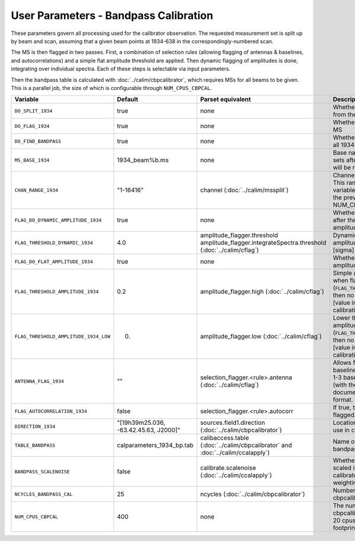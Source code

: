 User Parameters - Bandpass Calibration
======================================

These parameters govern all processing used for the calibrator
observation. The requested measurement set is split up by beam and
scan, assuming that a given beam points at 1934-638 in the
correspondingly-numbered scan.

The MS is then flagged in two passes. First, a combination of
selection rules (allowing flagging of antennas & baselines, and
autocorrelations) and a simple flat amplitude threshold are
applied. Then dynamic flagging of amplitudes is done, integrating over
individual spectra. Each of these steps is selectable via input
parameters. 

Then the bandpass table is calculated with
:doc:`../calim/cbpcalibrator`, which requires MSs for all beams to be
given. This is a parallel job, the size of which is configurable
through ``NUM_CPUS_CBPCAL``.

+---------------------------------------+---------------------------------------+----------------------------------------------------+-----------------------------------------------------------+
| Variable                              | Default                               | Parset equivalent                                  | Description                                               |
+=======================================+=======================================+====================================================+===========================================================+
| ``DO_SPLIT_1934``                     | true                                  | none                                               | Whether to split a given beam/scan from the input 1934 MS |
+---------------------------------------+---------------------------------------+----------------------------------------------------+-----------------------------------------------------------+
| ``DO_FLAG_1934``                      | true                                  | none                                               | Whether to flag the splitted-out 1934 MS                  |
+---------------------------------------+---------------------------------------+----------------------------------------------------+-----------------------------------------------------------+
| ``DO_FIND_BANDPASS``                  | true                                  | none                                               | Whether to fit for the bandpass using all 1934-638 MSs    |
+---------------------------------------+---------------------------------------+----------------------------------------------------+-----------------------------------------------------------+
| ``MS_BASE_1934``                      | 1934_beam%b.ms                        | none                                               | Base name for the 1934 measurement sets after splitting.  |
|                                       |                                       |                                                    | The wildcard %b will be replaced with the beam number.    |
+---------------------------------------+---------------------------------------+----------------------------------------------------+-----------------------------------------------------------+
| ``CHAN_RANGE_1934``                   | "1-16416"                             | channel (:doc:`../calim/mssplit`)                  | Channel range for splitting (1-based!). This range also   |
|                                       |                                       |                                                    | defines the internal variable ``NUM_CHAN_1934`` (which    |
|                                       |                                       |                                                    | replaces the previously-available parameter NUM_CHAN)     |
+---------------------------------------+---------------------------------------+----------------------------------------------------+-----------------------------------------------------------+
| ``FLAG_DO_DYNAMIC_AMPLITUDE_1934``    | true                                  | none                                               | Whether to do the dynamic flagging, after the rule-based  |
|                                       |                                       |                                                    | and simple flat-amplitude flagging is done.               |
+---------------------------------------+---------------------------------------+----------------------------------------------------+-----------------------------------------------------------+
| ``FLAG_THRESHOLD_DYNAMIC_1934``       |  4.0                                  | amplitude_flagger.threshold                        | Dynamic threshold applied to amplitudes when flagging 1934|
|                                       |                                       | amplitude_flagger.integrateSpectra.threshold       | data [sigma]                                              |
|                                       |                                       | (:doc:`../calim/cflag`)                            |                                                           |
+---------------------------------------+---------------------------------------+----------------------------------------------------+-----------------------------------------------------------+
| ``FLAG_DO_FLAT_AMPLITUDE_1934``       | true                                  | none                                               | Whether to apply a simple ("flat") amplitude threshold to |
|                                       |                                       |                                                    | the 1934 data.                                            |
+---------------------------------------+---------------------------------------+----------------------------------------------------+-----------------------------------------------------------+
|   ``FLAG_THRESHOLD_AMPLITUDE_1934``   | 0.2                                   | amplitude_flagger.high (:doc:`../calim/cflag`)     | Simple amplitude threshold applied when flagging 1934     |
|                                       |                                       |                                                    | data.                                                     |
|                                       |                                       |                                                    | If set to blank (``FLAG_THRESHOLD_AMPLITUDE_1934=""``),   |
|                                       |                                       |                                                    | then no minimum value is applied.                         |
|                                       |                                       |                                                    | [value in hardware units - before calibration]            |
+---------------------------------------+---------------------------------------+----------------------------------------------------+-----------------------------------------------------------+
| ``FLAG_THRESHOLD_AMPLITUDE_1934_LOW`` | 0.                                    | amplitude_flagger.low (:doc:`../calim/cflag`)      | Lower threshold for the simple amplitude flagging. If set |
|                                       |                                       |                                                    | to blank (``FLAG_THRESHOLD_AMPLITUDE_1934_LOW=""``), then |
|                                       |                                       |                                                    | no minimum value is applied.                              |
|                                       |                                       |                                                    | [value in hardware units - before calibration]            |
+---------------------------------------+---------------------------------------+----------------------------------------------------+-----------------------------------------------------------+
| ``ANTENNA_FLAG_1934``                 | ""                                    | selection_flagger.<rule>.antenna                   | Allows flagging of antennas or baselines. For example, to |
|                                       |                                       | (:doc:`../calim/cflag`)                            | flag out the 1-3 baseline, set this to "ak01&&ak03" (with |
|                                       |                                       |                                                    | the quote marks). See documentation for further details on|
|                                       |                                       |                                                    | format.                                                   |
+---------------------------------------+---------------------------------------+----------------------------------------------------+-----------------------------------------------------------+
| ``FLAG_AUTOCORRELATION_1934``         | false                                 | selection_flagger.<rule>.autocorr                  | If true, then autocorrelations will be flagged.           |
|                                       |                                       |                                                    |                                                           |
+---------------------------------------+---------------------------------------+----------------------------------------------------+-----------------------------------------------------------+
| ``DIRECTION_1934``                    | "[19h39m25.036, -63.42.45.63, J2000]" | sources.field1.direction                           | Location of 1934-638, formatted for use in cbpcalibrator. |
|                                       |                                       | (:doc:`../calim/cbpcalibrator`)                    |                                                           |
+---------------------------------------+---------------------------------------+----------------------------------------------------+-----------------------------------------------------------+
| ``TABLE_BANDPASS``                    | calparameters_1934_bp.tab             | calibaccess.table                                  | Name of the CASA table used for the bandpass calibration  |
|                                       |                                       | (:doc:`../calim/cbpcalibrator` and                 | parameters.                                               |
|                                       |                                       | :doc:`../calim/ccalapply`)                         |                                                           |
+---------------------------------------+---------------------------------------+----------------------------------------------------+-----------------------------------------------------------+
| ``BANDPASS_SCALENOISE``               | false                                 | calibrate.scalenoise (:doc:`../calim/ccalapply`)   | Whether the noise estimate will be scaled in accordance   |
|                                       |                                       |                                                    | with the applied calibrator factor to achieve proper      |
|                                       |                                       |                                                    | weighting.                                                |
+---------------------------------------+---------------------------------------+----------------------------------------------------+-----------------------------------------------------------+
| ``NCYCLES_BANDPASS_CAL``              | 25                                    | ncycles (:doc:`../calim/cbpcalibrator`)            | Number of cycles used in cbpcalibrator.                   |
+---------------------------------------+---------------------------------------+----------------------------------------------------+-----------------------------------------------------------+
| ``NUM_CPUS_CBPCAL``                   | 400                                   | none                                               | The number of cpus allocated to the cbpcalibrator job. The|
|                                       |                                       |                                                    | job will use all 20 cpus on each node (the memory         |
|                                       |                                       |                                                    | footprint is small enough to allow this).                 |
+---------------------------------------+---------------------------------------+----------------------------------------------------+-----------------------------------------------------------+


